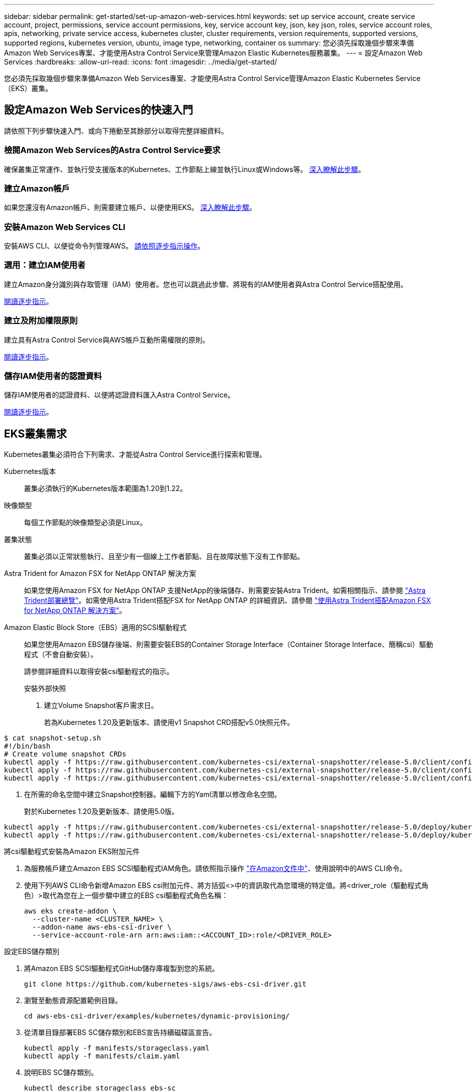 ---
sidebar: sidebar 
permalink: get-started/set-up-amazon-web-services.html 
keywords: set up service account, create service account, project, permissions, service account permissions, key, service account key, json, key json, roles, service account roles, apis, networking, private service access, kubernetes cluster, cluster requirements, version requirements, supported versions, supported regions, kubernetes version, ubuntu, image type, networking, container os 
summary: 您必須先採取幾個步驟來準備Amazon Web Services專案、才能使用Astra Control Service來管理Amazon Elastic Kubernetes服務叢集。 
---
= 設定Amazon Web Services
:hardbreaks:
:allow-uri-read: 
:icons: font
:imagesdir: ../media/get-started/


您必須先採取幾個步驟來準備Amazon Web Services專案、才能使用Astra Control Service管理Amazon Elastic Kubernetes Service（EKS）叢集。



== 設定Amazon Web Services的快速入門

請依照下列步驟快速入門、或向下捲動至其餘部分以取得完整詳細資料。



=== 檢閱Amazon Web Services的Astra Control Service要求

[role="quick-margin-para"]
確保叢集正常運作、並執行受支援版本的Kubernetes、工作節點上線並執行Linux或Windows等。 <<EKS cluster requirements,深入瞭解此步驟>>。



=== 建立Amazon帳戶

[role="quick-margin-para"]
如果您還沒有Amazon帳戶、則需要建立帳戶、以便使用EKS。 <<Create an Amazon account,深入瞭解此步驟>>。



=== 安裝Amazon Web Services CLI

[role="quick-margin-para"]
安裝AWS CLI、以便從命令列管理AWS。 <<Install the Amazon Web Services CLI,請依照逐步指示操作>>。



=== 選用：建立IAM使用者

[role="quick-margin-para"]
建立Amazon身分識別與存取管理（IAM）使用者。您也可以跳過此步驟、將現有的IAM使用者與Astra Control Service搭配使用。

[role="quick-margin-para"]
<<Optional: Create an IAM user,閱讀逐步指示>>。



=== 建立及附加權限原則

[role="quick-margin-para"]
建立具有Astra Control Service與AWS帳戶互動所需權限的原則。

[role="quick-margin-para"]
<<Create and attach a permissions policy,閱讀逐步指示>>。



=== 儲存IAM使用者的認證資料

[role="quick-margin-para"]
儲存IAM使用者的認證資料、以便將認證資料匯入Astra Control Service。

[role="quick-margin-para"]
<<Save the credentials for the IAM user,閱讀逐步指示>>。



== EKS叢集需求

Kubernetes叢集必須符合下列需求、才能從Astra Control Service進行探索和管理。

Kubernetes版本:: 叢集必須執行的Kubernetes版本範圍為1.20到1.22。
映像類型:: 每個工作節點的映像類型必須是Linux。
叢集狀態:: 叢集必須以正常狀態執行、且至少有一個線上工作者節點、且在故障狀態下沒有工作節點。


Astra Trident for Amazon FSX for NetApp ONTAP 解決方案:: 如果您使用Amazon FSX for NetApp ONTAP 支援NetApp的後端儲存、則需要安裝Astra Trident。如需相關指示、請參閱 https://docs.netapp.com/us-en/trident/trident-get-started/kubernetes-deploy.html["Astra Trident部署總覽"^]。如需使用Astra Trident搭配FSX for NetApp ONTAP 的詳細資訊、請參閱 https://docs.netapp.com/us-en/trident/trident-use/trident-fsx.html["使用Astra Trident搭配Amazon FSX for NetApp ONTAP 解決方案"^]。
Amazon Elastic Block Store（EBS）適用的SCSI驅動程式:: 如果您使用Amazon EBS儲存後端、則需要安裝EBS的Container Storage Interface（Container Storage Interface、簡稱csi）驅動程式（不會自動安裝）。
+
--
請參閱詳細資料以取得安裝csi驅動程式的指示。

====
.安裝外部快照
. 建立Volume Snapshot客戶需求日。
+
若為Kubernetes 1.20及更新版本、請使用v1 Snapshot CRD搭配v5.0快照元件。

+
[role="tabbed-block"]
=====
.V5.0元件
--
[source, yaml]
----
$ cat snapshot-setup.sh
#!/bin/bash
# Create volume snapshot CRDs
kubectl apply -f https://raw.githubusercontent.com/kubernetes-csi/external-snapshotter/release-5.0/client/config/crd/snapshot.storage.k8s.io_volumesnapshotclasses.yaml
kubectl apply -f https://raw.githubusercontent.com/kubernetes-csi/external-snapshotter/release-5.0/client/config/crd/snapshot.storage.k8s.io_volumesnapshotcontents.yaml
kubectl apply -f https://raw.githubusercontent.com/kubernetes-csi/external-snapshotter/release-5.0/client/config/crd/snapshot.storage.k8s.io_volumesnapshots.yaml
----
--
=====
. 在所需的命名空間中建立Snapshot控制器。編輯下方的Yaml清單以修改命名空間。
+
對於Kubernetes 1.20及更新版本、請使用5.0版。

+
[role="tabbed-block"]
=====
.V5.0控制器
--
[source, yaml]
----
kubectl apply -f https://raw.githubusercontent.com/kubernetes-csi/external-snapshotter/release-5.0/deploy/kubernetes/snapshot-controller/rbac-snapshot-controller.yaml
kubectl apply -f https://raw.githubusercontent.com/kubernetes-csi/external-snapshotter/release-5.0/deploy/kubernetes/snapshot-controller/setup-snapshot-controller.yaml
----
--
=====


.將csi驅動程式安裝為Amazon EKS附加元件
. 為服務帳戶建立Amazon EBS SCSI驅動程式IAM角色。請依照指示操作 https://docs.aws.amazon.com/eks/latest/userguide/csi-iam-role.html["在Amazon文件中"^]、使用說明中的AWS CLI命令。
. 使用下列AWS CLI命令新增Amazon EBS csi附加元件、將方括弧<>中的資訊取代為您環境的特定值。將<driver_role（驅動程式角色）>取代為您在上一個步驟中建立的EBS csi驅動程式角色名稱：
+
[listing]
----
aws eks create-addon \
  --cluster-name <CLUSTER_NAME> \
  --addon-name aws-ebs-csi-driver \
  --service-account-role-arn arn:aws:iam::<ACCOUNT_ID>:role/<DRIVER_ROLE>
----


.設定EBS儲存類別
. 將Amazon EBS SCSI驅動程式GitHub儲存庫複製到您的系統。
+
[listing]
----
git clone https://github.com/kubernetes-sigs/aws-ebs-csi-driver.git
----
. 瀏覽至動態資源配置範例目錄。
+
[listing]
----
cd aws-ebs-csi-driver/examples/kubernetes/dynamic-provisioning/
----
. 從清單目錄部署EBS SC儲存類別和EBS宣告持續磁碟區宣告。
+
[listing]
----
kubectl apply -f manifests/storageclass.yaml
kubectl apply -f manifests/claim.yaml
----
. 說明EBS SC儲存類別。
+
[listing]
----
kubectl describe storageclass ebs-sc
----
+
您應該會看到說明儲存類別屬性的輸出。



====
--




== 建立Amazon帳戶

如果您尚未擁有Amazon帳戶、則需要建立帳戶、才能啟用Amazon EKS的帳單。

.步驟
. 前往 https://www.amazon.com["Amazon首頁"^] ，選擇右上角的* Sign In（登入）*、然後選取* Start Here（開始於此處）*。
. 依照提示建立帳戶。




== 安裝Amazon Web Services CLI

安裝AWS CLI、以便從命令列管理AWS資源。

.步驟
. 前往 https://docs.aws.amazon.com/cli/latest/userguide/cli-chap-getting-started.html["AWS CLI快速入門"^] 並依照指示安裝CLI。




== 選用：建立IAM使用者

建立IAM使用者、讓您以更高的安全性來使用及管理AWS服務和資源。您也可以跳過此步驟、將現有的IAM使用者與Astra Control Service搭配使用。

.步驟
. 前往 https://docs.aws.amazon.com/IAM/latest/UserGuide/id_users_create.html#id_users_create_cliwpsapi["建立IAM使用者"^] 並依照指示建立IAM使用者。




== 建立及附加權限原則

建立具有Astra Control Service與AWS帳戶互動所需權限的原則。

.步驟
. 建立名為「policy.json」的新檔案。
. 將下列Json內容複製到檔案中：
+
[listing]
----
{
    "Version": "2012-10-17",
    "Statement": [
        {
            "Sid": "VisualEditor0",
            "Effect": "Allow",
            "Action": [
                "cloudwatch:GetMetricData",
                "fsx:DescribeVolumes",
                "ec2:DescribeRegions",
                "s3:CreateBucket",
                "s3:ListBucket",
                "s3:PutObject",
                "s3:GetObject",
                "iam:SimulatePrincipalPolicy",
                "s3:ListAllMyBuckets",
                "eks:DescribeCluster",
                "eks:ListNodegroups",
                "eks:DescribeNodegroup",
                "eks:ListClusters",
                "iam:GetUser",
                "s3:DeleteObject",
                "s3:DeleteBucket",
                "autoscaling:DescribeAutoScalingGroups"
            ],
            "Resource": "*"
        }
    ]
}
----
. 建立原則：
+
[listing]
----
POLICY_ARN=$(aws iam create-policy  --policy-name <policy-name> --policy-document file://policy.json  --query='Policy.Arn' --output=text)
----
. 將原則附加至IAM使用者。將「<IAM使用者名稱>」取代為您所建立IAM使用者的使用者名稱、或是現有IAM使用者的使用者名稱：
+
[listing]
----
aws iam attach-user-policy --user-name <IAM-USER-NAME> --policy-arn=$POLICY_ARN
----




== 儲存IAM使用者的認證資料

儲存IAM使用者的認證資料、讓Astra Control Service能夠感知使用者。

.步驟
. 下載認證資料。將「<IAM使用者名稱>」取代為您要使用的IAM使用者的使用者名稱：
+
[listing]
----
aws iam create-access-key --user-name <IAM-USER-NAME> --output json > credential.json
----


隨即建立「認證資料.json」檔案、您可以將認證資料匯入Astra Control Service。
